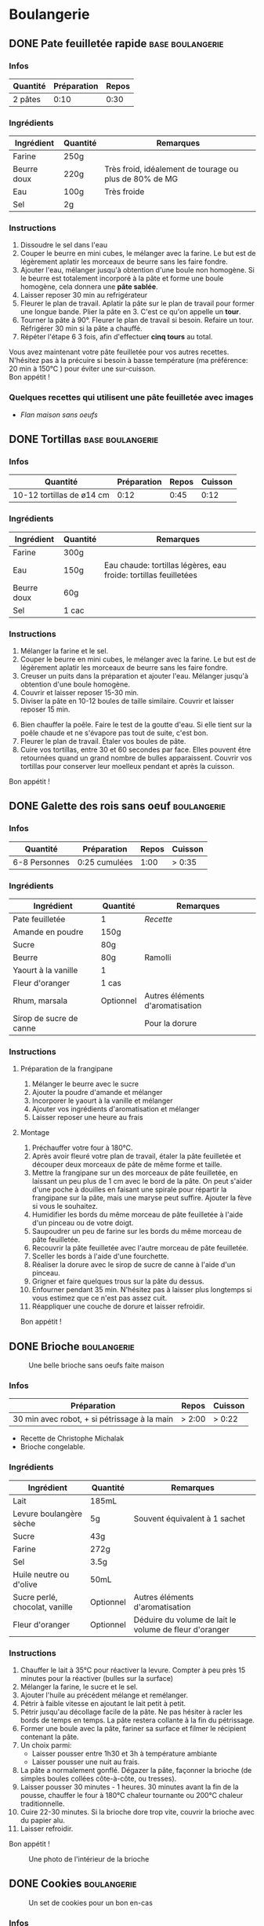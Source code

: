 #+hugo_base_dir: ../
#+hugo_section: posts
#+startup: overview

* Boulangerie
:properties:
:EXPORT_HUGO_SECTION: posts/hobbies/cuisine
:EXPORT_HUGO_CATEGORIES: boulangerie
:end:

** DONE Pate feuilletée rapide :base:boulangerie:
SCHEDULED: <2025-03-07 Fri> CLOSED: <2025-01-02 Thu>
:PROPERTIES:
:EXPORT_FILE_NAME: pate-feuilletee-rapide
:END:
:LOGBOOK:
- State "DONE"       from              [2025-04-11 Fri 01:20]
:END:

#+name: Pâte feuilletée étalée
#+Caption: Pâte feuilletée étalée
[[/images/cooking/pate feuilletee etalee.png][file:/images/cooking/pate_feuilletee_etalee.png]]

*** Infos

| Quantité | Préparation | Repos  |
|----------+-------------+--------|
| 2 pâtes  | 0:10   | 0:30 |

*** Ingrédients
| Ingrédient   | Quantité | Remarques                                      |
|------------+--------+------------------------------------------------|
| Farine      | 250g   |                                                |
| Beurre doux | 220g   | Très froid, idéalement de tourage ou plus de 80% de MG |
| Eau        | 100g   | Très froide                                       |
| Sel         | 2g     |                                                |

*** Instructions
1. Dissoudre le sel dans l'eau
2. Couper le beurre en mini cubes, le mélanger avec la farine. Le but est de légèrement aplatir les morceaux de beurre sans les faire fondre.
3. Ajouter l'eau, mélanger jusqu'à obtention d'une boule non homogène. Si le beurre est totalement incorporé à la pâte et forme une boule homogène, cela donnera une *pâte sablée*.
4. Laisser reposer 30 min au refrigérateur
5. Fleurer le plan de travail. Aplatir la pâte sur le plan de travail pour former une longue bande. Plier la pâte en 3. C'est ce qu'on appelle un *tour*.
6. Tourner la pâte à 90°. Fleurer le plan de travail si besoin. Refaire un tour. Réfrigérer 30 min si la pâte a chauffé.
7. Répéter l'étape 6 3 fois, afin d'effectuer *cinq tours* au total.

#+name: Tour de pâte feuilletée
#+CAPTION: Un tour de pâte feuilletée
[[/images/cooking/pate-feuilletee.jpeg][file:/images/cooking/pate-feuilletee.jpeg]]

Vous avez maintenant votre pâte feuilletée pour vos autres recettes. N'hésitez pas à la précuire si besoin à basse température (ma préférence: 20 min à 150°C ) pour éviter une sur-cuisson.\\
Bon appétit !



*** Quelques recettes qui utilisent une pâte feuilletée avec images
- [[*Flan maison sans oeufs][Flan maison sans oeufs]]
** DONE Tortillas :base:boulangerie:
CLOSED: [2024-01-12 Fri 17:33]
:PROPERTIES:
:EXPORT_FILE_NAME: tortillas
:END:

#+NAME: Tortillas maison
#+caption: Tortillas maison
[[/images/cooking/tortillas.png][file:/images/cooking/tortillas.png]]

*** Infos

| Quantité                  | Préparation | Repos  | Cuisson |
|---------------------------+-------------+--------+---------|
| 10-12 tortillas de ø14 cm | 0:12    | 0:45 | 0:12 |


*** Ingrédients
| Ingrédient   | Quantité | Remarques                                        |
|------------+--------+--------------------------------------------------|
| Farine      | 300g   |                                                  |
| Eau        | 150g   | Eau chaude: tortillas légères, eau froide: tortillas feuilletées |
| Beurre doux | 60g    |                                                  |
| Sel         | 1 cac   |                                                  |

*** Instructions
1. Mélanger la farine et le sel.
2. Couper le beurre en mini cubes, le mélanger avec la farine. Le but est de légèrement aplatir les morceaux de beurre sans les faire fondre.
3. Creuser un puits dans la préparation et ajouter l'eau. Mélanger jusqu'à obtention d'une boule homogène.
4. Couvrir et laisser reposer 15-30 min.
5. Diviser la pâte en 10-12 boules de taille similaire. Couvrir et laisser reposer 15 min.

#+NAME: Boules de tortillas
#+Caption: Boules de tortillas à laisser reposer puis étaler
[[/images/cooking/tortilla_boules.jpg][file:/images/cooking/tortilla_boules.jpg]]

6. [@6] Bien chauffer la poêle. Faire le test de la goutte d'eau. Si elle tient sur la poêle chaude et ne s'évapore pas tout de suite, c'est bon.
7. Fleurer le plan de travail. Étaler vos boules de pâte.
8. Cuire vos tortillas, entre 30 et 60 secondes par face. Elles pouvent être retournées quand un grand nombre de bulles apparaissent. Couvrir vos tortillas pour conserver leur moelleux pendant et après la cuisson.\\

#+NAME: Cuisson d'une tortilla à la poêle
#+caption: Cuisson d'une tortilla à la poêle
[[/images/cooking/tortilla_cuisson.jpg][file:/images/cooking/tortilla_cuisson.jpg]]
Bon appétit !
** DONE Galette des rois sans oeuf :boulangerie:
CLOSED: [2024-01-14 Sun 16:46]
:PROPERTIES:
:EXPORT_FILE_NAME: galette des rois
:END:

*** Infos

| Quantité      | Préparation     | Repos | Cuisson |
|---------------+-----------------+-------+---------|
| 6-8 Personnes | 0:25 cumulées | 1:00 | > 0:35 |
*** Ingrédients
| Ingrédient             | Quantité  | Remarques                  |
|----------------------+---------+----------------------------|
| Pate feuilletée          | 1        | [[*Pate feuilletée rapide][Recette]]             |
| Amande en poudre     | 150g    |                            |
| Sucre                 | 80g     |                            |
| Beurre                | 80g     | Ramolli                     |
| Yaourt à la vanille       | 1        |                            |
| Fleur d'oranger         | 1 cas    |                            |
| Rhum, marsala         | Optionnel | Autres éléments d'aromatisation |
| Sirop de sucre de canne |         |  Pour la dorure            |

*** Instructions
**** Préparation de la frangipane
1. Mélanger le beurre avec le sucre
2. Ajouter la poudre d'amande et mélanger
3. Incorporer le yaourt à la vanille et mélanger
4. Ajouter vos ingrédients d'aromatisation et mélanger
5. Laisser reposer une heure au frais
**** Montage
1. Préchauffer votre four à 180°C.
2. Après avoir fleuré votre plan de travail, étaler la pâte feuilletée et découper deux morceaux de pâte de même forme et taille.
3. Mettre la frangipane sur un des morceaux de pâte feuilletée, en laissant un peu plus de 1 cm avec le bord de la pâte. On peut s'aider d'une poche à douilles en faisant une spirale pour répartir la frangipane sur la pâte, mais une maryse peut suffire. Ajouter la fève si vous le souhaitez.
4. Humidifier les bords du même morceau de pâte feuilletée à l'aide d'un pinceau ou de votre doigt.
5. Saupoudrer un peu de farine sur les bords du même morceau de pâte feuilletée.
6. Recouvrir la pâte feuilletée avec l'autre morceau de pâte feuilletée.
7. Sceller les bords à l'aide d'une fourchette.
8. Réaliser la dorure avec le sirop de sucre de canne à l'aide d'un pinceau.
9. Grigner et faire quelques trous sur la pâte du dessus.
10. Enfourner pendant 35 min. N'hésitez pas à laisser plus longtemps si vous estimez que ce n'est pas assez cuit.
11. Réappliquer une couche de dorure et laisser refroidir.

Bon appétit !
** DONE Brioche :boulangerie:
CLOSED: [2024-01-29 Mon 23:13]
:properties:
:EXPORT_FILE_NAME: Brioche
:end:

#+NAME: Brioche
#+CAPTION: Une belle brioche sans oeufs faite maison
[[/images/cooking/brioche.png]]
*** Infos

| Préparation                                  | Repos | Cuisson      |
|----------------------------------------------+-------+--------------|
| 30 min avec robot, + si pétrissage à la main | > 2:00 | > 0:22  |
- Recette de Christophe Michalak
- Brioche congelable.
*** Ingrédients
| Ingrédient                | Quantité  | Remarques                                     |
|-------------------------+---------+-----------------------------------------------|
| Lait                      | 185mL   |                                               |
| Levure boulangère sèche   | 5g      | Souvent équivalent à 1 sachet                      |
| Sucre                    | 43g     |                                               |
| Farine                   | 272g     |                                               |
| Sel                      | 3.5g     |                                               |
| Huile neutre ou d'olive      | 50mL    |                                               |
| Sucre perlé, chocolat, vanille | Optionnel | Autres éléments d'aromatisation                    |
| Fleur d'oranger            | Optionnel | Déduire du volume de lait le volume de fleur d'oranger |

*** Instructions
1. Chauffer le lait à 35°C pour réactiver la levure. Compter à peu près 15 minutes pour la réactiver (bulles sur la surface)
2. Mélanger la farine, le sucre et le sel.
3. Ajouter l'huile au précédent mélange et remélanger.
4. Pétrir à faible vitesse en ajoutant le lait petit à petit.
5. Pétrir jusqu'au décollage facile de la pâte. Ne pas hésiter à racler les bords de temps en temps. La pâte restera collante à la fin du pétrissage.
6. Former une boule avec la pâte, fariner sa surface et filmer le récipient contenant la pâte.
7. Un choix parmi:
   - Laisser pousser entre 1h30 et 3h à température ambiante
   - Laisser pousser une nuit au frais.
8. La pâte a normalement gonflé. Dégazer la pâte, façonner la brioche (de simples boules collées côte-à-côte, ou tresses).
9. Laisser pousser 30 minutes - 1 heures. 30 minutes avant la fin de la pousse, chauffer le four à 180°C chaleur tournante ou 200°C chaleur traditionnelle.
10. Cuire 22-30 minutes. Si la brioche dore trop vite, couvrir la brioche avec du papier alu.
11. Laisser refroidir.
Bon appétit !
#+NAME: Intérieur de la brioche
#+CAPTION: Une photo de l'intérieur de la brioche
[[/images/cooking/brioche_in.png]]


** DONE Cookies :boulangerie:
CLOSED: [2025-04-11 Fri 01:28]
:properties:
:EXPORT_FILE_NAME: Cookies
:end:
:LOGBOOK:
- State "DONE"       from              [2025-04-11 Fri 01:28]
- State "DONE"       from "DONE"       [2025-04-11 Fri 01:27]
- State "DONE"       from "DONE"       [2025-04-11 Fri 01:27]
:END:
#+NAME: Plein de cookies
#+CAPTION: Un set de cookies pour un bon en-cas
[[/images/cooking/cookie_full.png]]
*** Infos
| Quantité    | Préparation | Cuisson |
|-------------+-------------+---------|
| ~17 cookies | 0:15  | 0:11 |
- Recette du blog [[https://www.iletaitunefoislapatisserie.com/2015/09/cookies-sans-oeufs.html][Il était une fois la pâtisserie]].
*** Ingrédients
| Ingrédient                   | Quantité | Remarques                             |
|------------------------------+----------+---------------------------------------|
| Beurre demi-sel              | 100g     |                                       |
| Sucre                        | 80g      | Peut être un mélange de sucres        |
| Levure chimique              | 5g       | Quantité équivalente à un demi sachet |
| Farine de blé                | 80g      | t45/t55                               |
| Chocolat en morceaux/pépites | 100g     |                                       |
| Amandes en poudre            | 50g      |                                       |
*** Instructions
1) Préchauffer le four à 180°C,
2) Sortir le beurre à TA, le couper en morceaux et le laisser ramollir pour obtenir du beurre pommade .
3) Mélanger le sucre avec le beurre.
4) Ajouter la farine, la levure et les amandes au beurre, puis mélanger.
5) Ajouter le chocolat.
6) Faire des petites boules de pâte à cookies et les poser sur une plaque.

#+NAME: Boules de cookie
#+CAPTION: Les cookies avant cuisson
[[/images/cooking/cookie_batch_uncooked.jpg][file:/images/cooking/cookie_batch_uncooked.png]]

7) [@7] Enfourner pour 10-11 minutes, laisser sur la plaque en sortie de cuisson pour les cuire passivement.
#+NAME: Boules de cookie
#+CAPTION: Les cookies en sortie de four
[[/images/cooking/cookie_batch_cooked.jpg][file:/images/cooking/cookie_batch_cooked.png]]
8. [@8] Vous pouvez les manger dès lors qu'ils auront refroidi, ils durciront en refroidissant.

Bon appétit !

** DONE Flan maison sans oeufs :boulangerie:patisserie:
CLOSED: [2025-04-21 Mon 16:47]
:properties:
:EXPORT_FILE_NAME: flan maison
:end:
:LOGBOOK:
- State "DONE"       from "TODO"       [2025-04-21 Mon 16:47]
:END:

#+NAME: Flan maison sans oeufs
#+CAPTION: Flan maison sans oeuf, avec du sucre de canne roux
[[/images/cooking/flan_maison_entier.png][file:/images/cooking/flan_maison_entier.png]]

*** Infos

| Quantité      | Préparation | Cuisson |
|---------------+-------------+---------|
| 6-8 Personnes | 0:15  | > 1:15 |
- Recette inspirée de celle de Cyril Lignac

*** Ingrédients

| Ingrédient      | Quantité | Remarques                                                                                  |
|-----------------+----------+--------------------------------------------------------------------------------------------|
| Lait entier     | 75cL     |                                                                                            |
| Sucre           | 110g     | Peut être un mélange de sucres                                                             |
| Fécule de Maïs  | 55g      | Aussi connu sous le nom de Maïzena ; Possibilité d'utiliser de la fécule de pomme de terre |
| Vanille         | 1 gousse | Ou deux cuillères d'extrait ou d'arôme si pas de vanille                                   |
| Pate feuilletée | 1        | [[*Pate feuilletée rapide][Recette]]                                                                                    |

*** Instructions
**** La veille, si vous avez une gousse de vanille
1. Portez le lait à ébullition, et faire infuser la gousse de vanille une nuit dans le lait.
2. Le lendemain, filtrer le lait 
**** Le jour J
0. [@0] Si vous n'avez pas de gousse de vanille, melangez la vanille liquide au lait. 
1. Mélanger le sucre avec la fécule.
2. Sur le feu, ajouter le mélange de fécule-sucre petit à petit au lait et mélanger. 
3. Quand tout le mélange est incorporé dans le lait, l'appareil doit s'épaissir. Continuer à mélanger jusqu'à 3 minutes après ébullition. 

#+NAME: Appareil à flan
#+CAPTION: Appareil à flan, avec utilisation de sucre de canne brun
[[/images/cooking/appareil_flan.png][file:/images/cooking/appareil_flan.png]]

4. [@4]Préchauffer le four à 170°C. Laisser refroidir l'appareil à TA.
5. Étaler la pâte feuilletée dans un moule.
6. Verser l'appareil dans le moule. Passer le four en mode pâtisserie (ou Sole + Chaleur tournante). Cuire pendant 75-90 minutes en surveillant la cuisson.
7. Laisser refroidir en sortie de four, vous pourrez manger dès que le dessert sera à température ambiante. 
8. Vous pouvez les manger dès lors qu'ils auront refroidi, ils durciront en refroidissant.
Bon appétit !

#+NAME: Part de Flan
#+CAPTION: Part de flan
[[/images/cooking/flan_maison_part.png][file:/images/cooking/flan_maison_part.png]]



** TODO Crêpes sans oeuf :boulangerie:
:properties:
:EXPORT_FILE_NAME: Crêpes sans oeufs
:end:
*** Infos
*** Ingrédients
*** Instructions
** TODO Pains pita maison :boulangerie:
:properties:
:EXPORT_FILE_NAME: pains pita
:end:
*** Infos
*** Ingrédients
*** Instructions

